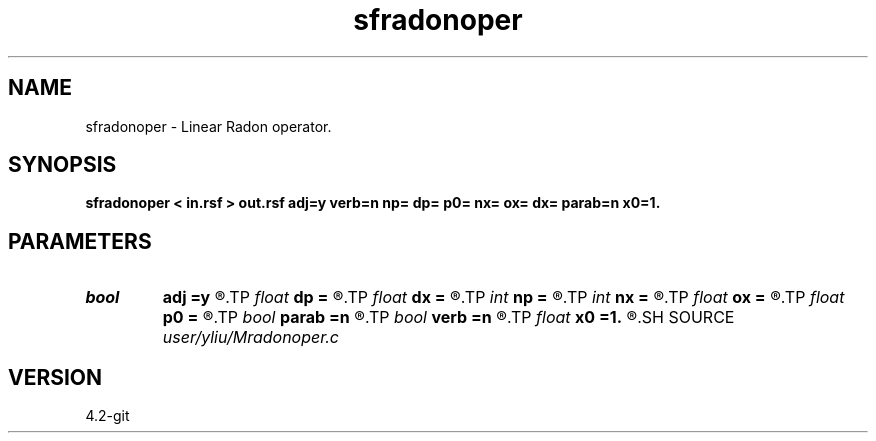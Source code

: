 .TH sfradonoper 1  "APRIL 2023" Madagascar "Madagascar Manuals"
.SH NAME
sfradonoper \- Linear Radon operator. 
.SH SYNOPSIS
.B sfradonoper < in.rsf > out.rsf adj=y verb=n np= dp= p0= nx= ox= dx= parab=n x0=1.
.SH PARAMETERS
.PD 0
.TP
.I bool   
.B adj
.B =y
.R  [y/n]	if y, perform adjoint operation
.TP
.I float  
.B dp
.B =
.R  	p sampling (if adj=y)
.TP
.I float  
.B dx
.B =
.R  
.TP
.I int    
.B np
.B =
.R  	number of p values (if adj=y)
.TP
.I int    
.B nx
.B =
.R  	number of offsets (if adj=n)
.TP
.I float  
.B ox
.B =
.R  
.TP
.I float  
.B p0
.B =
.R  	p origin (if adj=y)
.TP
.I bool   
.B parab
.B =n
.R  [y/n]	if y, parabolic Radon transform
.TP
.I bool   
.B verb
.B =n
.R  [y/n]	verbosity flag
.TP
.I float  
.B x0
.B =1.
.R  	reference offset
.SH SOURCE
.I user/yliu/Mradonoper.c
.SH VERSION
4.2-git
